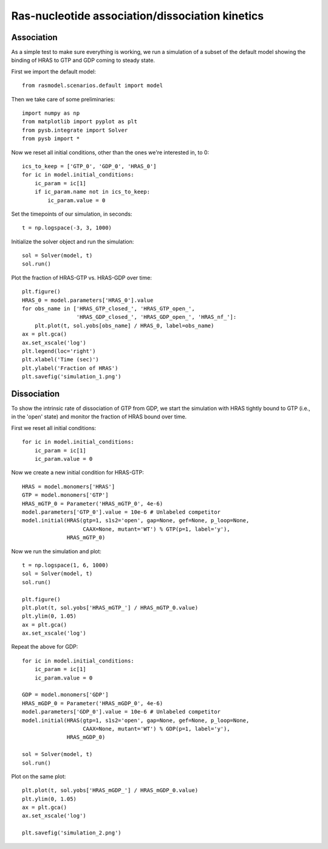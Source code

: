 .. component::
   :module: rasmodel.experiments.hras_nucleotide_equilibration

Ras-nucleotide association/dissociation kinetics
================================================

Association
-----------

As a simple test to make sure everything is working, we run a simulation of a
subset of the default model showing the binding of HRAS to GTP and GDP coming to
steady state.

First we import the default model::

    from rasmodel.scenarios.default import model

Then we take care of some preliminaries::

    import numpy as np
    from matplotlib import pyplot as plt
    from pysb.integrate import Solver
    from pysb import *

Now we reset all initial conditions, other than the ones we're interested in,
to 0::

    ics_to_keep = ['GTP_0', 'GDP_0', 'HRAS_0']
    for ic in model.initial_conditions:
        ic_param = ic[1]
        if ic_param.name not in ics_to_keep:
            ic_param.value = 0

Set the timepoints of our simulation, in seconds::

    t = np.logspace(-3, 3, 1000)

Initialize the solver object and run the simulation::

    sol = Solver(model, t)
    sol.run()

Plot the fraction of HRAS-GTP vs. HRAS-GDP over time::

    plt.figure()
    HRAS_0 = model.parameters['HRAS_0'].value
    for obs_name in ['HRAS_GTP_closed_', 'HRAS_GTP_open_',
                     'HRAS_GDP_closed_', 'HRAS_GDP_open_', 'HRAS_nf_']:
        plt.plot(t, sol.yobs[obs_name] / HRAS_0, label=obs_name)
    ax = plt.gca()
    ax.set_xscale('log')
    plt.legend(loc='right')
    plt.xlabel('Time (sec)')
    plt.ylabel('Fraction of HRAS')
    plt.savefig('simulation_1.png')

.. image:: ../_static/simulation_1.png

Dissociation
------------

To show the intrinsic rate of dissociation of GTP from GDP, we start the
simulation with HRAS tightly bound to GTP (i.e., in the 'open' state) and
monitor the fraction of HRAS bound over time.

First we reset all initial conditions::

    for ic in model.initial_conditions:
        ic_param = ic[1]
        ic_param.value = 0

Now we create a new initial condition for HRAS-GTP::

    HRAS = model.monomers['HRAS']
    GTP = model.monomers['GTP']
    HRAS_mGTP_0 = Parameter('HRAS_mGTP_0', 4e-6)
    model.parameters['GTP_0'].value = 10e-6 # Unlabeled competitor
    model.initial(HRAS(gtp=1, s1s2='open', gap=None, gef=None, p_loop=None,
                       CAAX=None, mutant='WT') % GTP(p=1, label='y'),
                  HRAS_mGTP_0)

Now we run the simulation and plot::

    t = np.logspace(1, 6, 1000)
    sol = Solver(model, t)
    sol.run()

    plt.figure()
    plt.plot(t, sol.yobs['HRAS_mGTP_'] / HRAS_mGTP_0.value)
    plt.ylim(0, 1.05)
    ax = plt.gca()
    ax.set_xscale('log')

Repeat the above for GDP::

    for ic in model.initial_conditions:
        ic_param = ic[1]
        ic_param.value = 0

    GDP = model.monomers['GDP']
    HRAS_mGDP_0 = Parameter('HRAS_mGDP_0', 4e-6)
    model.parameters['GDP_0'].value = 10e-6 # Unlabeled competitor
    model.initial(HRAS(gtp=1, s1s2='open', gap=None, gef=None, p_loop=None,
                       CAAX=None, mutant='WT') % GDP(p=1, label='y'),
                  HRAS_mGDP_0)

    sol = Solver(model, t)
    sol.run()

Plot on the same plot::

    plt.plot(t, sol.yobs['HRAS_mGDP_'] / HRAS_mGDP_0.value)
    plt.ylim(0, 1.05)
    ax = plt.gca()
    ax.set_xscale('log')

    plt.savefig('simulation_2.png')

.. image:: ../_static/simulation_2.png

